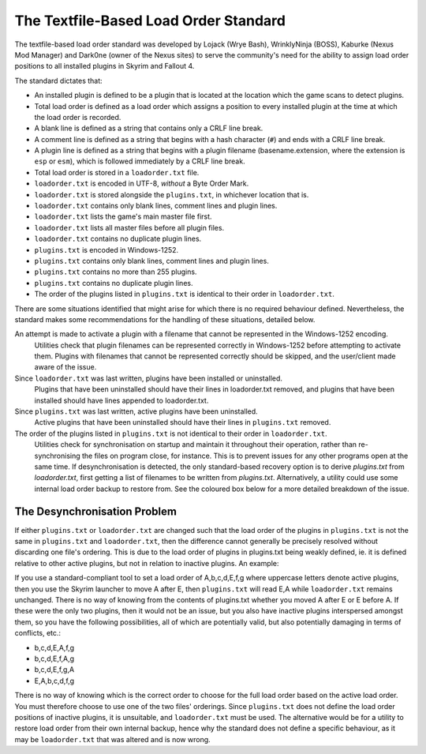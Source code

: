 **************************************
The Textfile-Based Load Order Standard
**************************************

The textfile-based load order standard was developed by Lojack (Wrye Bash), WrinklyNinja (BOSS), Kaburke (Nexus Mod Manager) and Dark0ne (owner of the Nexus sites) to serve the community's need for the ability to assign load order positions to all installed plugins in Skyrim and Fallout 4.

The standard dictates that:

- An installed plugin is defined to be a plugin that is located at the location which the game scans to detect plugins.
- Total load order is defined as a load order which assigns a position to every installed plugin at the time at which the load order is recorded.
- A blank line is defined as a string that contains only a CRLF line break.
- A comment line is defined as a string that begins with a hash character (``#``) and ends with a CRLF line break.
- A plugin line is defined as a string that begins with a plugin filename (basename.extension, where the extension is ``esp`` or ``esm``), which is followed immediately by a CRLF line break.
- Total load order is stored in a ``loadorder.txt`` file.
- ``loadorder.txt`` is encoded in UTF-8, *without* a Byte Order Mark.
- ``loadorder.txt`` is stored alongside the ``plugins.txt``, in whichever location that is.
- ``loadorder.txt`` contains only blank lines, comment lines and plugin lines.
- ``loadorder.txt`` lists the game's main master file first.
- ``loadorder.txt`` lists all master files before all plugin files.
- ``loadorder.txt`` contains no duplicate plugin lines.
- ``plugins.txt`` is encoded in Windows-1252.
- ``plugins.txt`` contains only blank lines, comment lines and plugin lines.
- ``plugins.txt`` contains no more than 255 plugins.
- ``plugins.txt`` contains no duplicate plugin lines.
- The order of the plugins listed in ``plugins.txt`` is identical to their order in ``loadorder.txt``.

There are some situations identified that might arise for which there is no required behaviour defined. Nevertheless, the standard makes some recommendations for the handling of these situations, detailed below.

An attempt is made to activate a plugin with a filename that cannot be represented in the Windows-1252 encoding.
  Utilities check that plugin filenames can be represented correctly in Windows-1252 before attempting to activate them. Plugins with filenames that cannot be represented correctly should be skipped, and the user/client made aware of the issue.

Since ``loadorder.txt`` was last written, plugins have been installed or uninstalled.
  Plugins that have been uninstalled should have their lines in loadorder.txt removed, and plugins that have been installed should have lines appended to loadorder.txt.

Since ``plugins.txt`` was last written, active plugins have been uninstalled.
  Active plugins that have been uninstalled should have their lines in ``plugins.txt`` removed.

The order of the plugins listed in ``plugins.txt`` is not identical to their order in ``loadorder.txt``.
  Utilities check for synchronisation on startup and maintain it throughout their operation, rather than re-synchronising the files on program close, for instance. This is to prevent issues for any other programs open at the same time. If desynchronisation is detected, the only standard-based recovery option is to derive *plugins.txt* from *loadorder.txt*, first getting a list of filenames to be written from *plugins.txt*. Alternatively, a utility could use some internal load order backup to restore from. See the coloured box below for a more detailed breakdown of the issue.

The Desynchronisation Problem
=============================

If either ``plugins.txt`` or ``loadorder.txt`` are changed such that the load order of the plugins in ``plugins.txt`` is not the same in ``plugins.txt`` and ``loadorder.txt``, then the difference cannot generally be precisely resolved without discarding one file's ordering. This is due to the load order of plugins in plugins.txt being weakly defined, ie. it is defined relative to other active plugins, but not in relation to inactive plugins. An example:

If you use a standard-compliant tool to set a load order of A,b,c,d,E,f,g where uppercase letters denote active plugins, then you use the Skyrim launcher to move A after E, then ``plugins.txt`` will read E,A while ``loadorder.txt`` remains unchanged. There is no way of knowing from the contents of plugins.txt whether you moved A after E or E before A. If these were the only two plugins, then it would not be an issue, but you also have inactive plugins interspersed amongst them, so you have the following possibilities, all of which are potentially valid, but also potentially damaging in terms of conflicts, etc.:

- b,c,d,E,A,f,g
- b,c,d,E,f,A,g
- b,c,d,E,f,g,A
- E,A,b,c,d,f,g

There is no way of knowing which is the correct order to choose for the full load order based on the active load order. You must therefore choose to use one of the two files' orderings. Since ``plugins.txt`` does not define the load order positions of inactive plugins, it is unsuitable, and ``loadorder.txt`` must be used. The alternative would be for a utility to restore load order from their own internal backup, hence why the standard does not define a specific behaviour, as it may be ``loadorder.txt`` that was altered and is now wrong.
